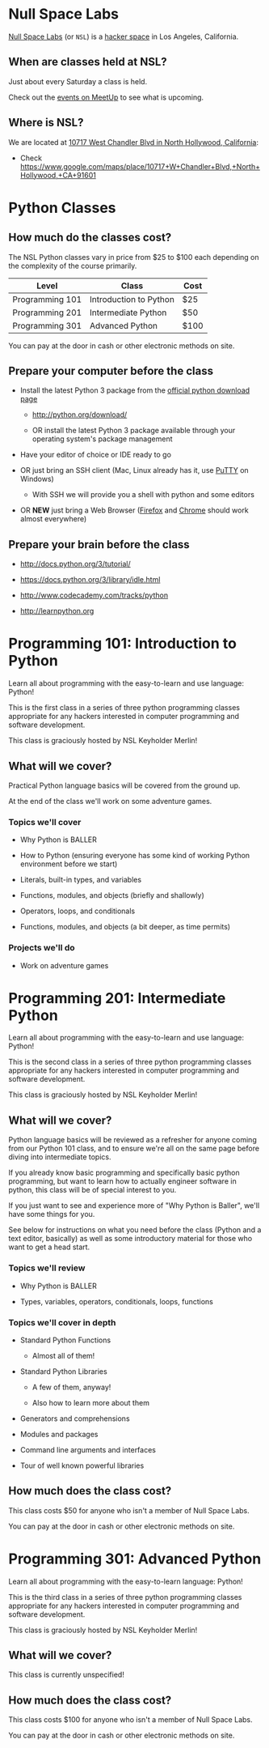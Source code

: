 * Null Space Labs

  [[http://032.la][Null Space Labs]] (or =NSL=) is a [[http://hackerspaces.org/][hacker space]] in Los Angeles, California.

** When are classes held at NSL?
  
  Just about every Saturday a class is held.
  
  Check out the [[http://www.meetup.com/NullSpaceLabs/events/][events on MeetUp]] to see what is upcoming.

** Where is NSL?

   We are located at [[https://www.google.com/maps/place/10717+W+Chandler+Blvd,+North+Hollywood,+CA+91601][10717 West Chandler Blvd in North Hollywood, California]]:

   - Check https://www.google.com/maps/place/10717+W+Chandler+Blvd,+North+Hollywood,+CA+91601

* Python Classes

** How much do the classes cost?

   The NSL Python classes vary in price from $25 to $100 each depending on the complexity of the course primarily.

   | Level           | Class                  | Cost |
   |-----------------+------------------------+------|
   | Programming 101 | Introduction to Python | $25  |
   | Programming 201 | Intermediate Python    | $50  |
   | Programming 301 | Advanced Python        | $100 |

   You can pay at the door in cash or other electronic methods on site.

** Prepare your computer before the class

    - Install the latest Python 3 package from the [[http://python.org/download/][official python download page]]

      - http://python.org/download/

      - OR install the latest Python 3 package available through your operating system's package management

    - Have your editor of choice or IDE ready to go

    - OR just bring an SSH client (Mac, Linux already has it, use [[http://www.chiark.greenend.org.uk/~sgtatham/putty/download.html][PuTTY]] on Windows)

      -  With SSH we will provide you a shell with python and some editors

    - OR *NEW* just bring a Web Browser ([[https://www.mozilla.org/en-US/firefox/new/][Firefox]] and [[https://www.google.com/chrome/browser/][Chrome]] should work almost everywhere)

** Prepare your brain before the class

    - http://docs.python.org/3/tutorial/

    - https://docs.python.org/3/library/idle.html

    - http://www.codecademy.com/tracks/python

    - http://learnpython.org

* Programming 101: Introduction to Python

  Learn all about programming with the easy-to-learn and use language: Python!
  
  This is the first class in a series of three python programming classes appropriate for any hackers interested in computer programming and software development.
  
  This class is graciously hosted by NSL Keyholder Merlin!

** What will we cover?
   
   Practical Python language basics will be covered from the ground up.

   At the end of the class we'll work on some adventure games.
   
*** Topics we'll cover

    - Why Python is BALLER

    - How to Python (ensuring everyone has some kind of working Python environment before we start)

    - Literals, built-in types, and variables

    - Functions, modules, and objects (briefly and shallowly)

    - Operators, loops, and conditionals

    - Functions, modules, and objects (a bit deeper, as time permits)

*** Projects we'll do

    - Work on adventure games

* Programming 201: Intermediate Python

  Learn all about programming with the easy-to-learn and use language: Python!

  This is the second class in a series of three python programming classes appropriate for any hackers interested in computer programming and software development.
  
  This class is graciously hosted by NSL Keyholder Merlin!

** What will we cover?
   
   Python language basics will be reviewed as a refresher for anyone coming from our Python 101 class, and to ensure we're all on the same page before diving into intermediate topics.

   If you already know basic programming and specifically basic python programming, but want to learn how to actually engineer software in python, this class will be of special interest to you.

   If you just want to see and experience more of "Why Python is Baller", we'll have some things for you.
   
   See below for instructions on what you need before the class (Python and a text editor, basically) as well as some introductory material for those who want to get a head start.
   
*** Topics we'll review

    - Why Python is BALLER

    - Types, variables, operators, conditionals, loops, functions

*** Topics we'll cover in depth

    - Standard Python Functions
      
      - Almost all of them!

    - Standard Python Libraries

      - A few of them, anyway!

      - Also how to learn more about them

    - Generators and comprehensions

    - Modules and packages

    - Command line arguments and interfaces

    - Tour of well known powerful libraries

** How much does the class cost?

   This class costs $50 for anyone who isn't a member of Null Space Labs.

   You can pay at the door in cash or other electronic methods on site.

* Programming 301: Advanced Python

   Learn all about programming with the easy-to-learn language: Python!

   This is the third class in a series of three python programming classes appropriate for any hackers interested in computer programming and software development.

   This class is graciously hosted by NSL Keyholder Merlin!

** What will we cover?

   This class is currently unspecified!

** How much does the class cost?

   This class costs $100 for anyone who isn't a member of Null Space Labs.

   You can pay at the door in cash or other electronic methods on site.

